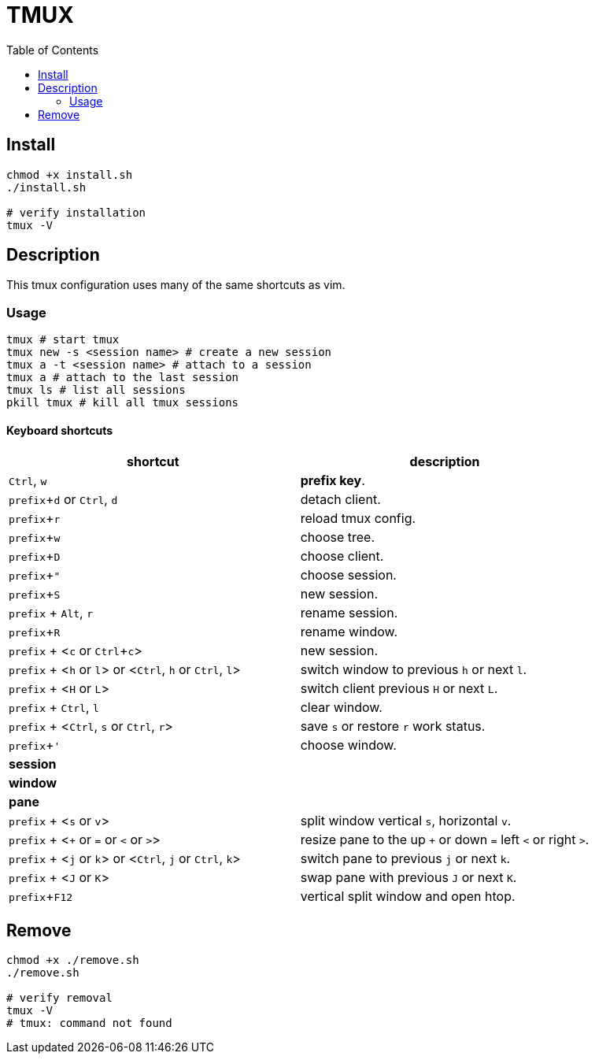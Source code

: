 = TMUX
:experimental:
:toc: left

== Install

[source, shell]
----
chmod +x install.sh
./install.sh

# verify installation
tmux -V
----

== Description

This tmux configuration uses many of the same shortcuts as vim.

=== Usage

[source, shell]
----
tmux # start tmux
tmux new -s <session name> # create a new session
tmux a -t <session name> # attach to a session
tmux a # attach to the last session
tmux ls # list all sessions
pkill tmux # kill all tmux sessions
----

==== Keyboard shortcuts

// TODO: review list

// |kbd:[prefix], kbd:[d]
// |.

|===
|shortcut |description

|kbd:[Ctrl], kbd:[w]
|*prefix key*.

|kbd:[prefix + d] or kbd:[Ctrl], kbd:[d]
|detach client.

|kbd:[prefix + r]
|reload tmux config.

|kbd:[prefix + w]
|choose tree.

|kbd:[prefix + D]
|choose client.

|kbd:[prefix + "]
|choose session.

|kbd:[prefix + S]
|new session.

|kbd:[prefix] + kbd:[Alt], kbd:[r]
|rename session.

|kbd:[prefix + R]
|rename window.

|kbd:[prefix] + <kbd:[c] or kbd:[Ctrl + c]>
|new session.

|kbd:[prefix] + <kbd:[h] or kbd:[l]> or <kbd:[Ctrl], kbd:[h] or kbd:[Ctrl], kbd:[l]>
|switch window to previous kbd:[h] or next kbd:[l].

|kbd:[prefix] + <kbd:[H] or kbd:[L]>
|switch client previous kbd:[H] or next kbd:[L].

|kbd:[prefix] + kbd:[Ctrl], kbd:[l]
|clear window.

|kbd:[prefix] + <kbd:[Ctrl], kbd:[s] or kbd:[Ctrl], kbd:[r]>
|save kbd:[s] or restore kbd:[r] work status.

|kbd:[prefix + ']
|choose window.

2+^.^|*session*

2+^.^|*window*

2+^.^|*pane*

|kbd:[prefix] + <kbd:[s] or kbd:[v]>
|split window vertical kbd:[s], horizontal kbd:[v].

|kbd:[prefix] + <kbd:[+] or kbd:[=] or kbd:[<] or kbd:[>]>
|resize pane to the up kbd:[+] or down kbd:[=] left kbd:[<] or right kbd:[>].

|kbd:[prefix] + <kbd:[j] or kbd:[k]> or <kbd:[Ctrl], kbd:[j] or kbd:[Ctrl], kbd:[k]>
|switch pane to previous kbd:[j] or next kbd:[k].

|kbd:[prefix] + <kbd:[J] or kbd:[K]>
|swap pane with previous kbd:[J] or next kbd:[K].

|kbd:[prefix + F12]
|vertical split window and open htop.

|===

== Remove

[source, shell]
----
chmod +x ./remove.sh
./remove.sh

# verify removal
tmux -V
# tmux: command not found
----
